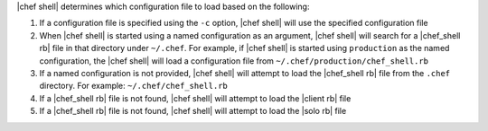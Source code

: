.. The contents of this file are included in multiple topics.
.. This file describes a command or a sub-command for Knife.
.. This file should not be changed in a way that hinders its ability to appear in multiple documentation sets.

|chef shell| determines which configuration file to load based on the following:

#. If a configuration file is specified using the ``-c`` option, |chef shell| will use the specified configuration file
#. When |chef shell| is started using a named configuration as an argument, |chef shell| will search for a |chef_shell rb| file in that directory under ``~/.chef``. For example, if |chef shell| is started using ``production`` as the named configuration, the |chef shell| will load a configuration file from ``~/.chef/production/chef_shell.rb``
#. If a named configuration is not provided, |chef shell| will attempt to load the |chef_shell rb| file from the ``.chef`` directory. For example: ``~/.chef/chef_shell.rb``
#. If a |chef_shell rb| file is not found, |chef shell| will attempt to load the |client rb| file
#. If a |chef_shell rb| file is not found, |chef shell| will attempt to load the |solo rb| file
